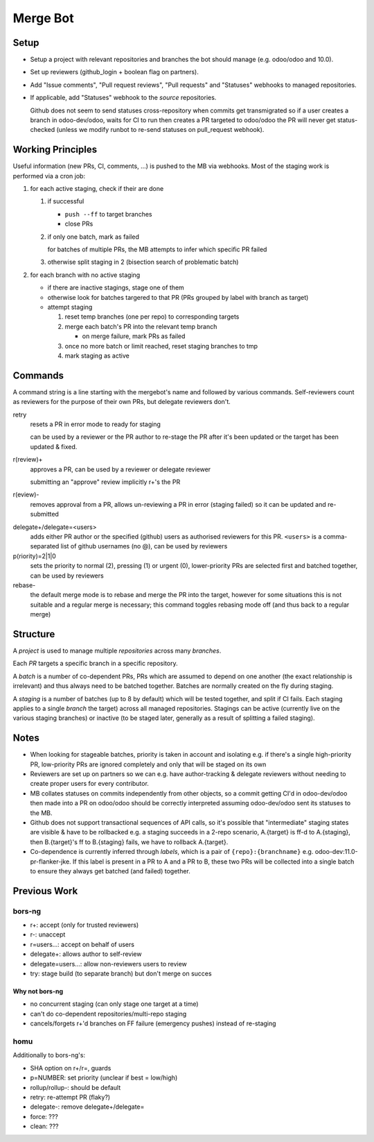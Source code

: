 Merge Bot
=========

Setup
-----

* Setup a project with relevant repositories and branches the bot
  should manage (e.g. odoo/odoo and 10.0).
* Set up reviewers (github_login + boolean flag on partners).
* Add "Issue comments", "Pull request reviews", "Pull requests" and
  "Statuses" webhooks to managed repositories.
* If applicable, add "Statuses" webhook to the *source* repositories.

  Github does not seem to send statuses cross-repository when commits
  get transmigrated so if a user creates a branch in odoo-dev/odoo,
  waits for CI to run then creates a PR targeted to odoo/odoo the PR
  will never get status-checked (unless we modify runbot to re-send
  statuses on pull_request webhook).

Working Principles
------------------

Useful information (new PRs, CI, comments, ...) is pushed to the MB
via webhooks. Most of the staging work is performed via a cron job:

1. for each active staging, check if their are done

   1. if successful

      * ``push --ff`` to target branches
      * close PRs

   2. if only one batch, mark as failed

      for batches of multiple PRs, the MB attempts to infer which
      specific PR failed

   3. otherwise split staging in 2 (bisection search of problematic
      batch)

2. for each branch with no active staging

   * if there are inactive stagings, stage one of them
   * otherwise look for batches targered to that PR (PRs grouped by
     label with branch as target)
   * attempt staging

     1. reset temp branches (one per repo) to corresponding targets
     2. merge each batch's PR into the relevant temp branch

        * on merge failure, mark PRs as failed

     3. once no more batch or limit reached, reset staging branches to
        tmp
     4. mark staging as active

Commands
--------

A command string is a line starting with the mergebot's name and
followed by various commands. Self-reviewers count as reviewers for
the purpose of their own PRs, but delegate reviewers don't.

retry
  resets a PR in error mode to ready for staging

  can be used by a reviewer or the PR author to re-stage the PR after
  it's been updated or the target has been updated & fixed.

r(review)+
  approves a PR, can be used by a reviewer or delegate reviewer

  submitting an "approve" review implicitly r+'s the PR

r(eview)-
  removes approval from a PR, allows un-reviewing a PR in error (staging
  failed) so it can be updated and re-submitted

.. squash+/squash-
..   marks the PR as squash or merge, can override squash inference or a
..   previous squash command, can only be used by reviewers

delegate+/delegate=<users>
  adds either PR author or the specified (github) users as authorised
  reviewers for this PR. ``<users>`` is a comma-separated list of
  github usernames (no @), can be used by reviewers

p(riority)=2|1|0
  sets the priority to normal (2), pressing (1) or urgent (0),
  lower-priority PRs are selected first and batched together, can be
  used by reviewers

rebase-
  the default merge mode is to rebase and merge the PR into the
  target, however for some situations this is not suitable and
  a regular merge is necessary; this command toggles rebasing
  mode off (and thus back to a regular merge)

Structure
---------

A *project* is used to manage multiple *repositories* across many
*branches*.

Each *PR* targets a specific branch in a specific repository.

A *batch* is a number of co-dependent PRs, PRs which are assumed to
depend on one another (the exact relationship is irrelevant) and thus
always need to be batched together. Batches are normally created on
the fly during staging.

A *staging* is a number of batches (up to 8 by default) which will be
tested together, and split if CI fails. Each staging applies to a
single *branch* the target) across all managed repositories. Stagings
can be active (currently live on the various staging branches) or
inactive (to be staged later, generally as a result of splitting a
failed staging).

Notes
-----

* When looking for stageable batches, priority is taken in account and
  isolating e.g. if there's a single high-priority PR, low-priority
  PRs are ignored completely and only that will be staged on its own
* Reviewers are set up on partners so we can e.g. have author-tracking
  & delegate reviewers without needing to create proper users for
  every contributor.
* MB collates statuses on commits independently from other objects, so
  a commit getting CI'd in odoo-dev/odoo then made into a PR on
  odoo/odoo should be correctly interpreted assuming odoo-dev/odoo
  sent its statuses to the MB.
* Github does not support transactional sequences of API calls, so
  it's possible that "intermediate" staging states are visible & have
  to be rollbacked e.g. a staging succeeds in a 2-repo scenario,
  A.{target} is ff-d to A.{staging}, then B.{target}'s ff to
  B.{staging} fails, we have to rollback A.{target}.
* Co-dependence is currently inferred through *labels*, which is a
  pair of ``{repo}:{branchname}`` e.g. odoo-dev:11.0-pr-flanker-jke.
  If this label is present in a PR to A and a PR to B, these two
  PRs will be collected into a single batch to ensure they always
  get batched (and failed) together.

Previous Work
-------------

bors-ng
~~~~~~~

* r+: accept (only for trusted reviewers)
* r-: unaccept
* r=users...: accept on behalf of users
* delegate+: allows author to self-review
* delegate=users...: allow non-reviewers users to review
* try: stage build (to separate branch) but don't merge on succes

Why not bors-ng
###############

* no concurrent staging (can only stage one target at a time)
* can't do co-dependent repositories/multi-repo staging
* cancels/forgets r+'d branches on FF failure (emergency pushes)
  instead of re-staging

homu
~~~~

Additionally to bors-ng's:

* SHA option on r+/r=, guards
* p=NUMBER: set priority (unclear if best = low/high)
* rollup/rollup-: should be default
* retry: re-attempt PR (flaky?)
* delegate-: remove delegate+/delegate=
* force: ???
* clean: ???
